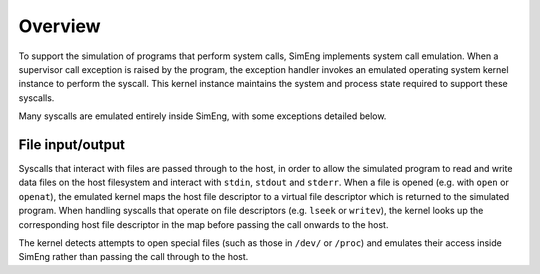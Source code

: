 Overview
========

To support the simulation of programs that perform system calls, SimEng implements system call emulation. When a supervisor call exception is raised by the program, the exception handler invokes an emulated operating system kernel instance to perform the syscall. This kernel instance maintains the system and process state required to support these syscalls.

Many syscalls are emulated entirely inside SimEng, with some exceptions detailed below.

File input/output
-----------------

Syscalls that interact with files are passed through to the host, in order to allow the simulated program to read and write data files on the host filesystem and interact with ``stdin``, ``stdout`` and ``stderr``. When a file is opened (e.g. with ``open`` or ``openat``), the emulated kernel maps the host file descriptor to a virtual file descriptor which is returned to the simulated program. When handling syscalls that operate on file descriptors (e.g. ``lseek`` or ``writev``), the kernel looks up the corresponding host file descriptor in the map before passing the call onwards to the host.

The kernel detects attempts to open special files (such as those in ``/dev/`` or ``/proc``) and emulates their access inside SimEng rather than passing the call through to the host.

